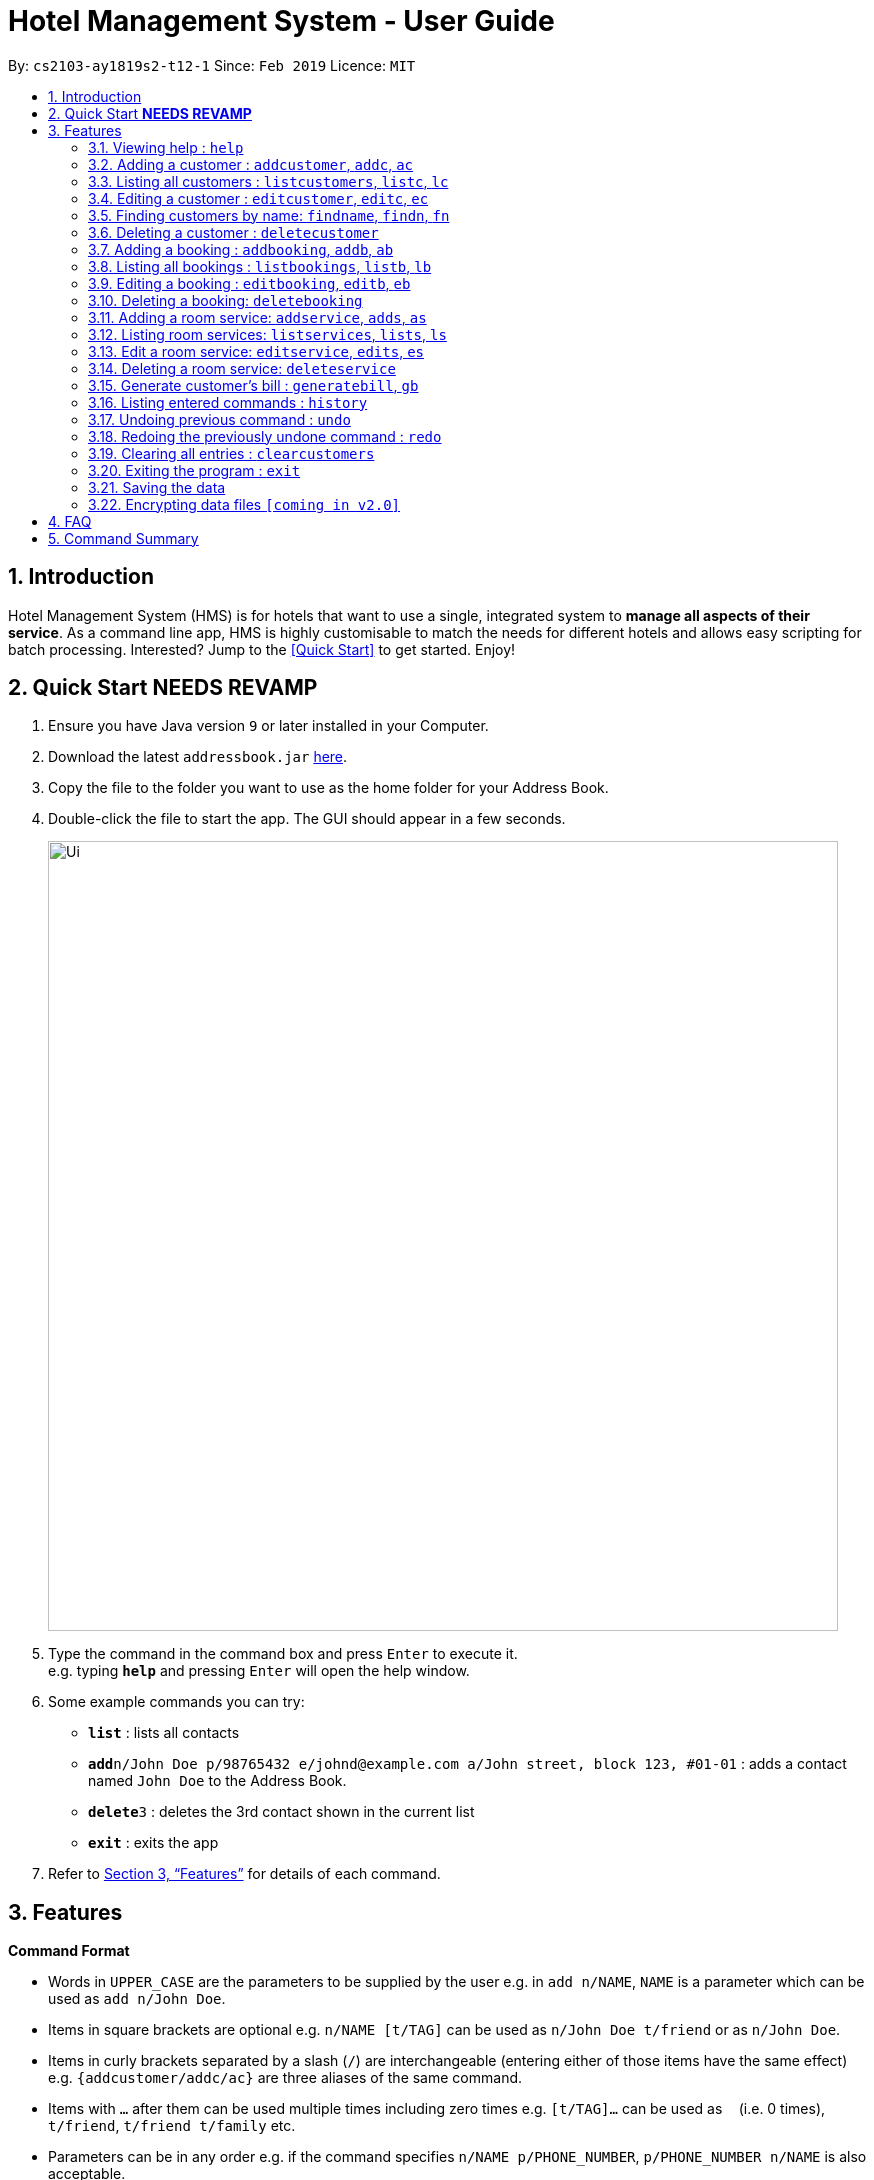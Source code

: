 = Hotel Management System - User Guide
:site-section: UserGuide
:toc:
:toc-title:
:toc-placement: preamble
:sectnums:
:imagesDir: images
:stylesDir: stylesheets
:xrefstyle: full
:experimental:
ifdef::env-github[]
:tip-caption: :bulb:
:note-caption: :information_source:
endif::[]
:repoURL: https://github.com/cs2103-ay1819s2-t12-1/main

By: `cs2103-ay1819s2-t12-1`      Since: `Feb 2019`      Licence: `MIT`

== Introduction

Hotel Management System (HMS) is for hotels that want to use a single, integrated system to *manage all aspects of their service*. As a command line app, HMS is highly customisable to match the needs for different hotels and allows easy scripting for batch processing. Interested? Jump to the <<Quick Start>> to get started. Enjoy!

== Quick Start ***NEEDS REVAMP***

.  Ensure you have Java version `9` or later installed in your Computer.
.  Download the latest `addressbook.jar` link:{repoURL}/releases[here].
.  Copy the file to the folder you want to use as the home folder for your Address Book.
.  Double-click the file to start the app. The GUI should appear in a few seconds.
+
image::Ui.png[width="790"]
+
.  Type the command in the command box and press kbd:[Enter] to execute it. +
e.g. typing *`help`* and pressing kbd:[Enter] will open the help window.
.  Some example commands you can try:

* *`list`* : lists all contacts
* **`add`**`n/John Doe p/98765432 e/johnd@example.com a/John street, block 123, #01-01` : adds a contact named `John Doe` to the Address Book.
* **`delete`**`3` : deletes the 3rd contact shown in the current list
* *`exit`* : exits the app

.  Refer to <<Features>> for details of each command.

[[Features]]
== Features

====
*Command Format*

* Words in `UPPER_CASE` are the parameters to be supplied by the user e.g. in `add n/NAME`, `NAME` is a parameter which can be used as `add n/John Doe`.
* Items in square brackets are optional e.g. `n/NAME [t/TAG]` can be used as `n/John Doe t/friend` or as `n/John Doe`.
* Items in curly brackets separated by a slash (`/`) are interchangeable (entering either of those items have the same effect) e.g. `{addcustomer/addc/ac}` are three aliases of the same command.
* Items with `…` after them can be used multiple times including zero times e.g. `[t/TAG]…` can be used as `{nbsp}` (i.e. 0 times), `t/friend`, `t/friend t/family` etc.
* Parameters can be in any order e.g. if the command specifies `n/NAME p/PHONE_NUMBER`, `p/PHONE_NUMBER n/NAME` is also acceptable.
====

=== Viewing help : `help`

Effect: Displays a help list, which lists all the commands that can be used. +
Format: `help`

=== Adding a customer : `addcustomer`, `addc`, `ac`

Effect: Adds a customer to the customer database. +
Format: `{addcustomer/addc/ac} n/NAME [p/PHONE_NUMBER] [e/EMAIL] [a/ADDRESS] [t/TAG]…`

[TIP]
A person can have any number of tags (including 0)

Examples:

* `addc n/John Doe p/98765432 e/johnd@example.com a/John street, block 123, #01-01`
* `addc n/Betsy Crowe t/vip e/betsy.crowe@example.com a/Orchard Road p/1234567`

=== Listing all customers : `listcustomers`, `listc`, `lc`

Effect: Displays a customer list, which lists all customers in the customer database. +
Format: `{listcustomers/listc/lc}`

=== Editing a customer : `editcustomer`, `editc`, `ec`

Effect: Edits the fields of an existing customer in the customer database. +
Format: `{editcustomer/editc/ec} INDEX [n/NAME] [p/PHONE] [e/EMAIL] [a/ADDRESS] [t/TAG]…`

****
* Edits the customer at the specified INDEX. The index refers to the index number shown in the displayed customer list. The index must be a positive integer.
* At least one of the optional fields must be provided. Otherwise, nothing will be changed.
* Existing values will be updated to the input values.
* When editing tags, the existing tags of the customer will be removed, i.e. adding of tags is not cumulative.
* You can remove all the customer's tags by typing `t/` without specifying any tags after it.
****

Examples:

* `listc`, then `editc 1 p/91234567 e/johndoe@example.com` +
Edits the phone number and email address of the 1st customer to be 91234567 and johndoe@example.com respectively.
* `listc`, then `edit 2 n/Betsy Crower t/` +
Edits the name of the 2nd customer to be `Betsy Crower` and clears all existing tags.

=== Finding customers by name: `findname`, `findn`, `fn`

Effect: Displays a customer list, which consists of customers whose names contain any of the given keywords. +
Format: `{findname/findn/fn} KEYWORD [MORE_KEYWORDS]`

****
* The search is case insensitive, e.g `hans` will match Hans
* The order of the keywords does not matter. e.g. `Hans Bo` will match Bo Hans
* Only full words will be matched, e.g. `Han` will not match `Hans`
* Persons matching at least one keyword will be returned (i.e. `OR` search). e.g. `Hans Bo` will return Hans Gruber and Bo Yang
****

Examples:

* `find John` +
Returns John Cena and John Doe
* `find Betsy Tim John` +
Returns any person having names Betsy, Tim, or John

=== Deleting a customer : `deletecustomer`

Effect: Deletes a customer from the customer database. +
Format: `deletecustomer INDEX`

****
* Deletes the customer at the specified index. The index refers to the index number shown in the displayed customer list. The index must be a positive integer.
****

Examples:

* `listcustomers`, then `deletecustomer 2` +
Deletes the 2nd person of the customer database.
* `findname Betsy`, then `deletecustomer 1` +
Deletes the 1st customer in the customer list returned by the `findname` command.

=== Adding a booking : `addbooking`, `addb`, `ab`

Effect: Adds a booking for a room associated with certain customers. +
Format: `{addbooking/addb/ab} r/ROOM_TYPE d/START_DATE-END_DATE i/INDEX_OF_CUSTOMER [i/MORE_INDICIES]… [c/COMMENTS]`

****
* `ROOM_TYPE` is a positive integer. Which number corresponds to which actual type is defined by the user.
* `START_DATE` and `END_DATE` follows the `DAY.MONTH` format.
* `COMMENTS` can contain any text without slash (/).
****

Examples:

* `listcustomers`, then `addb r/1 d/20.5-25.5 i/15` +
Adds a booking of Room Type 1, one customer from the complete customer list, from 20 May to 25 May.
* `findname Jack Rose`, then `addb r/2 d/14.2-15.2 c/1 c/2` +
Adds a booking of Room Type 3, two customers from the search result of Jack and Rose, from 14 Feb to 15 Feb.

=== Listing all bookings : `listbookings`, `listb`, `lb`
Effect: Displays a booking list, which lists one of: 1. all the bookings in the booking database; 2. the bookings associated with certain customers; 3. the bookings that contains a certain date. +
Format: `{listbookings/listb/lb} [i/INDEX_OF_CUSTOMER]… [d/DATE]`

****
* If the indices are provided, the command shows only the bookings associated with any of the customers. The index refers to the index number shown in the displayed customer list. The index must be a positive integer.
* If a date is provided, the command shows only the bookings that span across that date. The date should follow the `DD.MM` format.
* Indicies and dates can be provided at the same time. The command will then show only the bookings associated with the customers that covers the date.
****

Examples:

* `listc`, then `listb i/2` +
Lists all the bookings under the name of the 2nd customer.
* `listb d/05.12` +
Lists all the bookings that spans across the date 12 May.

=== Editing a booking : `editbooking`, `editb`, `eb`

Effect: Edits the fields of an existing booking in the booking database. +
Format: `{editbooking/editb/eb} INDEX [r/ROOM_TYPE] [d/START_DATE-END_DATE] [c/COMMENTS]`

****
* Edits the booking at the specified index. The index refers to the index number shown in the displayed booking list. The index must be a positive integer.
* At least one of the optional fields must be provided. Otherwise, nothing will be changed.
* Changing the associated customers is forbidden because that may lead to billing issues. If that is desired, delete the existing booking and create a new one.
* Existing values will be updated to the input values.
* When editing comments, the existing comments of the booking will be removed, i.e adding of comments is not cumulative.
* You can remove all the booking's comments by typing `c/` without specifying any tags after it.
****

Examples:

* `listb`, then `editb 1 r/3` +
Edits the room type of the 1st booking to be Type 3.
* `listb`, then `editb 2 d/14.2-14.3 c/` +
Edits the date of the 2nd booking to be from 14 Feb to 14 Mar and clears all existing comments.

=== Deleting a booking: `deletebooking`

Effect: Deletes a booking from the booking database. +
Format: `deletebooking INDEX`

****
* Deletes the booking at the specified index. The index refers to the index number shown in the displayed booking list. The index must be a positive integer.
****

Examples:

* `listbookings`, then `deletebooking 2` +
Deletes the 2nd person of the booking database
* `listb i/2`, then `deletebooking 1` +
Deletes the 1st booking in the results of the listb command.

=== Adding a room service: `addservice`, `adds`, `as`

Effect: Adds a service associated with certain customers. +
Format: `{addservice/adds/as} s/SERVICE_TYPE h/START_TIME-END_TIME i/INDEX [i/MORE_INDICES] [c/COMMENTS]`

****
* `SERVICE_TYPE` is a positive integer. Which number corresponds to which actual type is defined by the user.
* `START_TIME` and `END_TIME` follows the `HH.MM 24-hour` format.
* `COMMENTS` can contain any text without slash (`/`).
****

Examples:

* `listc`, then `adds s/1 h/20:55-23:55 i/15`
Adds a booking for service 1, for the 15th customer from the complete customer list, from 20:55 to 23:55.
* `findn Jack Rose`, then `adds s/2 h/14:20-15:20 i/1 i/2`
Adds a booking of service 2 for two customers from the search result of Jack and Rose, from 14:20 to 15:20.

=== Listing room services: `listservices`, `lists`, `ls`
Effect: Displays a room service list, which lists one of: 1. all the room services in the booking database; 2. the room services associated with certain customers; 3. the room services that are inside a date range. +
Format: `{listservices/lists/ls} [i/INDEX_OF_CUSTOMER]… [d/START_DATE-END_DATE]`

****
* If the indices are provided, the command shows only the bookings associated with any of the customers. The index refers to the index number shown in the displayed customer list. The index must be a positive integer.
* If a time range is provided, the command shows only the bookings that are in that time range. The date should follow the `DD.MM` format.
* Indices and time ranges can be provided at the same time. The command will then show only the bookings associated with the customers that covers the date.
****

=== Edit a room service: `editservice`, `edits`, `es`

Effect: Edits the fields of an room service in the database. +
Format: `{editservice/edits/es} INDEX [s/SERVICE_TYPE] [h/START_TIME - END_TIME] [c/COMMENTS]`

****
* Edits the booking at the specified index. The index refers to the index number shown in the displayed booking list. The index must be a positive integer.
* At least one of the optional fields must be provided. Otherwise, nothing will be changed.
* Changing the associated customers is forbidden because that may lead to billing issues. If that is desired, delete the existing booking and create a new one.
* Existing values will be updated to the input values.
* When editing comments, the existing comments of the booking will be removed, i.e adding of comments is not cumulative.
* You can remove all the booking's comments by typing `c/` without specifying any tags after it.
****

Examples:

* `listb`, then `edits 1 s/3`
Edits the service type of the 1st booking to be Type 3.
* `listb`, then `edits 2 s/14:20-14.30 c/`
Edits the timing of the 2nd booking to be 14:20 - 14:30 and clears all existing comments.

=== Deleting a room service: `deleteservice`

Effect: Deletes a room service from the database.
Format: `deleteservice INDEX`

****
* Deletes the room service at the specified index. The index refers to the index number shown in the displayed room service list. The index must be a positive integer.
****

Examples:
* `lists`, then `deleteservice 2`
Deletes the 2nd booking of the booking database
* `lists i/2`, then `deleteservice 1`
Deletes the 1st booking in the results of the `lists` command.

=== Generate customer's bill : `generatebill`, `gb`

Effect: Generates the bill for the customer based on his bookings +
Format: `{generatebill/gb} INDEX`

****
* Generates the bill for the customer at the specified index.
****

Examples:
* `listc`, then `gb 2`
Generates the bill for the second customer.

=== Listing entered commands : `history`

Effect: Lists all the commands that you have entered in reverse chronological order. +
Format: `history`

[NOTE]
====
Pressing the kbd:[&uarr;] and kbd:[&darr;] arrows will display the previous and next input respectively in the command box.
====

// tag::undoredo[]
=== Undoing previous command : `undo`

Effect: Restores the address book to the state before the previous _undoable_ command was executed. +
Format: `undo`

[NOTE]
====
Undoable commands: those commands that modify HMS's content (`addc`, `deletecustomer`, `editc`, etc.).
====

Examples:

* `deletecustomer 1` +
`listc` +
`undo` (reverses the `deletecustomer 1` command) +

* `listc` +
`undo` +
The `undo` command fails as there are no undoable commands executed previously.

* `deletecustomer 1` +
`clear` +
`undo` (reverses the `clear` command) +
`undo` (reverses the `deletecustomer 1` command) +

=== Redoing the previously undone command : `redo`

Effect: Reverses the most recent `undo` command. +
Format: `redo`

Examples:

* `deletecustomer 1` +
`undo` (reverses the `deletecustomer 1` command) +
`redo` (reapplies the `deletecustomer 1` command) +

* `deletecustomer 1` +
`redo` +
The `redo` command fails as there are no `undo` commands executed previously.

* `deletecustomer 1` +
`clear` +
`undo` (reverses the `clear` command) +
`undo` (reverses the `deletecustomer 1` command) +
`redo` (reapplies the `deletecustomer 1` command) +
`redo` (reapplies the `clear` command) +
// end::undoredo[]

=== Clearing all entries : `clearcustomers`

Effect: Clears all entries from the customer database. +
Format: `clearcustomers`

=== Exiting the program : `exit`

Effect: Exits the program. +
Format: `exit`

=== Saving the data

Address book data are saved in the hard disk automatically after any command that changes the data. +
There is no need to save manually.

// tag::dataencryption[]
=== Encrypting data files `[coming in v2.0]`

_{explain how the user can enable/disable data encryption}_
// end::dataencryption[]

== FAQ

*Q*: How do I transfer my data to another Computer? +
*A*: Install the app in the other computer and overwrite the empty data file it creates with the file that contains the data of your previous HMS folder.

== Command Summary

* *Help* : `help`
* *Add Customer* : `{addcustomer/addc/ac} n/NAME [p/PHONE_NUMBER] [e/EMAIL] [a/ADDRESS] [t/TAG]…`
* *List Customers* : `{listcustomers/listc/lc}`
* *Edit Customer* : `{editcustomer/editc/ec} INDEX [n/NAME] [p/PHONE] [e/EMAIL] [a/ADDRESS] [t/TAG]…`
* *Find Customer by name* : `{findname/findn/fn} KEYWORD [MORE_KEYWORDS]`
* *Delete Customer* : `deletecustomer INDEX` +
* *Add booking* : `{addbooking/addb/ab} r/ROOM_TYPE d/START_DATE-END_DATE i/INDEX_OF_CUSTOMER [i/MORE_INDICIES]… [c/COMMENTS]`
* *List bookings* : `{listbookings/listb/lb} [i/INDEX_OF_CUSTOMER]… [d/DATE]`
* *Edit booking* : `{editbooking/editb/eb} INDEX [r/ROOM_TYPE] [d/START_DATE-END_DATE] [c/COMMENTS]`
* *Delete booking* : `deletebooking INDEX`
* *Add room service* : `{addservice/adds/as} s/SERVICE_TYPE h/START_TIME-END_TIME i/INDEX [i/MORE_INDICES] [c/COMMENTS]`
* *List room services* : `{listservices/lists/ls} [i/INDEX_OF_CUSTOMER]… [h/START_TIME - END_TIME]`
* *Edit room service* : `{editservice/edits/es} INDEX [s/SERVICE_TYPE] [h/START_TIME - END_TIME] [c/COMMENTS]`
* *Delete room service* : `deleteservice INDEX`
* *Generate bill* : `{generatebill/gb} INDEX`
* *History* : `history`
* *Undo* : `undo`
* *Redo* : `redo`
* *Clear customers* : `clearcustomers`
* *Clear bookings* : `clearbookings`
* *Clear room services* : `clearservices`
